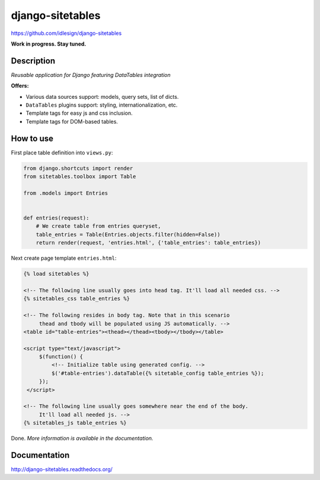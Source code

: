 django-sitetables
=================
https://github.com/idlesign/django-sitetables

|release| |lic| |ci| |coverage| |health|

.. |release| image:: https://img.shields.io/pypi/v/django-sitetables.svg
    :target: https://pypi.python.org/pypi/django-sitetables

.. |lic| image:: https://img.shields.io/pypi/l/django-sitetables.svg
    :target: https://pypi.python.org/pypi/django-sitetables

.. |ci| image:: https://img.shields.io/travis/idlesign/django-sitetables/master.svg
    :target: https://travis-ci.org/idlesign/django-sitetables

.. |coverage| image:: https://img.shields.io/coveralls/idlesign/django-sitetables/master.svg
    :target: https://coveralls.io/r/idlesign/django-sitetables

.. |health| image:: https://landscape.io/github/idlesign/django-sitetables/master/landscape.svg?style=flat
    :target: https://landscape.io/github/idlesign/django-sitetables/master



**Work in progress. Stay tuned.**


Description
-----------

*Reusable application for Django featuring DataTables integration*

**Offers:**

* Various data sources support: models, query sets, list of dicts.
* ``DataTables`` plugins support: styling, internationalization, etc.
* Template tags for easy js and css inclusion.
* Template tags for DOM-based tables.


How to use
----------

First place table definition into ``views.py``:

.. code-block:: python

    from django.shortcuts import render
    from sitetables.toolbox import Table

    from .models import Entries


    def entries(request):
        # We create table from entries queryset,
        table_entries = Table(Entries.objects.filter(hidden=False))
        return render(request, 'entries.html', {'table_entries': table_entries})


Next create page template ``entries.html``:

.. code-block:: html

    {% load sitetables %}

    <!-- The following line usually goes into head tag. It'll load all needed css. -->
    {% sitetables_css table_entries %}

    <!-- The following resides in body tag. Note that in this scenario
         thead and tbody will be populated using JS automatically. -->
    <table id="table-entries"><thead></thead><tbody></tbody></table>

    <script type="text/javascript">
         $(function() {
             <!-- Initialize table using generated config. -->
             $('#table-entries').dataTable({% sitetable_config table_entries %});
         });
     </script>

    <!-- The following line usually goes somewhere near the end of the body.
         It'll load all needed js. -->
    {% sitetables_js table_entries %}


Done. *More information is available in the documentation.*


Documentation
-------------

http://django-sitetables.readthedocs.org/
